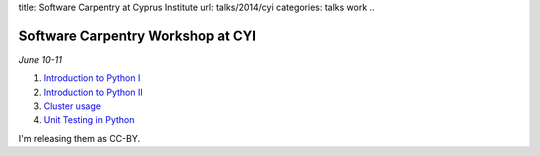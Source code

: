 title: Software Carpentry at Cyprus Institute
url: talks/2014/cyi
categories: talks work
..

Software Carpentry Workshop at CYI
==================================

*June 10-11*

1. `Introduction to Python I </files/talks/2014/06-sdu/python-01.pdf>`__
2. `Introduction to Python II </files/talks/2014/06-sdu/python-02.pdf>`__
3. `Cluster usage </files/talks/2014/06-cyi/cluster/cluster.html>`__
4. `Unit Testing in Python </files/talks/2014/06-sdu/testing.pdf>`__

I'm releasing them as CC-BY.

